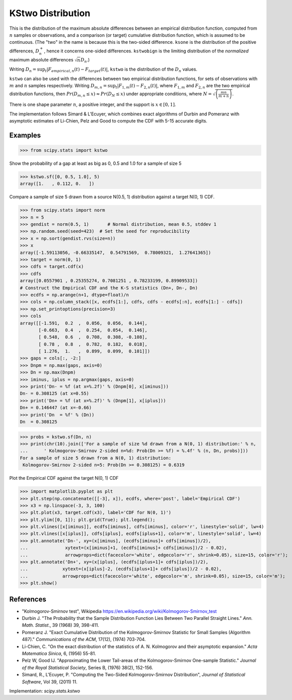 
.. _continuous-kstwo:

KStwo Distribution
==================

This is the distribution of the maximum absolute differences between an
empirical distribution function, computed from :math:`n` samples or observations,
and a comparison (or target) cumulative distribution function, which is
assumed to be continuous.
(The "two" in the name is because this is the two-sided difference.
``ksone`` is the distribution of the positive differences, :math:`D_n^+`,
hence it concerns one-sided differences.
``kstwobign`` is the limiting
distribution of the *normalized* maximum absolute differences :math:`\sqrt{n} D_n`.)


Writing :math:`D_n = \sup_t \left|F_{empirical,n}(t)-F_{target}(t)\right|`,
``kstwo`` is the distribution of the :math:`D_n` values.


``kstwo`` can also be used with the differences between two empirical distribution functions,
for sets of observations with :math:`m` and :math:`n` samples respectively.
Writing :math:`D_{m,n} = \sup_t \left|F_{1,m}(t)-F_{2,n}(t)\right|`,  where
:math:`F_{1,m}` and :math:`F_{2,n}` are the two empirical distribution functions, then
:math:`Pr(D_{m,n} \le x) \approx Pr(D_N \le x)` under appropriate conditions,
where :math:`N = \sqrt{\left(\frac{mn}{m+n}\right)}`.


There is one shape parameter :math:`n`, a positive integer, and the support is :math:`x\in\left[0,1\right]`.

The implementation follows Simard & L'Ecuyer, which combines exact algorithms of Durbin and Pomeranz
with asymptotic estimates of Li-Chien, Pelz and Good to compute the CDF with 5-15 accurate digits.

Examples
--------

>>> from scipy.stats import kstwo

Show the probability of a gap at least as big as 0, 0.5 and 1.0 for a sample of size 5

>>> kstwo.sf([0, 0.5, 1.0], 5)
array([1.   , 0.112, 0.   ])

Compare a sample of size 5 drawn from a source N(0.5, 1) distribution against
a target N(0, 1) CDF.

>>> from scipy.stats import norm
>>> n = 5
>>> gendist = norm(0.5, 1)       # Normal distribution, mean 0.5, stddev 1
>>> np.random.seed(seed=423)  # Set the seed for reproducibility
>>> x = np.sort(gendist.rvs(size=n))
>>> x
array([-1.59113056, -0.66335147,  0.54791569,  0.78009321,  1.27641365])
>>> target = norm(0, 1)
>>> cdfs = target.cdf(x)
>>> cdfs
array([0.0557901 , 0.25355274, 0.7081251 , 0.78233199, 0.89909533])
# Construct the Empirical CDF and the K-S statistics (Dn+, Dn-, Dn)
>>> ecdfs = np.arange(n+1, dtype=float)/n
>>> cols = np.column_stack([x, ecdfs[1:], cdfs, cdfs - ecdfs[:n], ecdfs[1:] - cdfs])
>>> np.set_printoptions(precision=3)
>>> cols
array([[-1.591,  0.2  ,  0.056,  0.056,  0.144],
       [-0.663,  0.4  ,  0.254,  0.054,  0.146],
       [ 0.548,  0.6  ,  0.708,  0.308, -0.108],
       [ 0.78 ,  0.8  ,  0.782,  0.182,  0.018],
       [ 1.276,  1.   ,  0.899,  0.099,  0.101]])
>>> gaps = cols[:, -2:]
>>> Dnpm = np.max(gaps, axis=0)
>>> Dn = np.max(Dnpm)
>>> iminus, iplus = np.argmax(gaps, axis=0)
>>> print('Dn- = %f (at x=%.2f)' % (Dnpm[0], x[iminus]))
Dn- = 0.308125 (at x=0.55)
>>> print('Dn+ = %f (at x=%.2f)' % (Dnpm[1], x[iplus]))
Dn+ = 0.146447 (at x=-0.66)
>>> print('Dn  = %f' % (Dn))
Dn  = 0.308125

>>> probs = kstwo.sf(Dn, n)
>>> print(chr(10).join(['For a sample of size %d drawn from a N(0, 1) distribution:' % n,
...      ' Kolmogorov-Smirnov 2-sided n=%d: Prob(Dn >= %f) = %.4f' % (n, Dn, probs)]))
For a sample of size 5 drawn from a N(0, 1) distribution:
 Kolmogorov-Smirnov 2-sided n=5: Prob(Dn >= 0.308125) = 0.6319

Plot the Empirical CDF against the target N(0, 1) CDF

>>> import matplotlib.pyplot as plt
>>> plt.step(np.concatenate([[-3], x]), ecdfs, where='post', label='Empirical CDF')
>>> x3 = np.linspace(-3, 3, 100)
>>> plt.plot(x3, target.cdf(x3), label='CDF for N(0, 1)')
>>> plt.ylim([0, 1]); plt.grid(True); plt.legend();
>>> plt.vlines([x[iminus]], ecdfs[iminus], cdfs[iminus], color='r', linestyle='solid', lw=4)
>>> plt.vlines([x[iplus]], cdfs[iplus], ecdfs[iplus+1], color='m', linestyle='solid', lw=4)
>>> plt.annotate('Dn-', xy=(x[iminus], (ecdfs[iminus]+ cdfs[iminus])/2),
...              xytext=(x[iminus]+1, (ecdfs[iminus]+ cdfs[iminus])/2 - 0.02),
...              arrowprops=dict(facecolor='white', edgecolor='r', shrink=0.05), size=15, color='r');
>>> plt.annotate('Dn+', xy=(x[iplus], (ecdfs[iplus+1]+ cdfs[iplus])/2),
...             xytext=(x[iplus]-2, (ecdfs[iplus+1]+ cdfs[iplus])/2 - 0.02),
...             arrowprops=dict(facecolor='white', edgecolor='m', shrink=0.05), size=15, color='m');
>>> plt.show()


References
----------

-  "Kolmogorov-Smirnov test", Wikipedia
   https://en.wikipedia.org/wiki/Kolmogorov-Smirnov_test

-  Durbin J. "The Probability that the Sample Distribution Function Lies Between Two
   Parallel Straight Lines." *Ann. Math. Statist*., 39 (1968) 39, 398-411.

-  Pomeranz J.  "Exact Cumulative Distribution of the Kolmogorov-Smirnov Statistic for
   Small Samples (Algorithm 487)."  *Communications of the ACM*, 17(12), (1974) 703-704.

-  Li-Chien, C.  "On the exact distribution of the statistics of A. N. Kolmogorov and
   their asymptotic expansion."  *Acta Matematica Sinica*, 6, (1956) 55-81.

-  Pelz W, Good IJ. "Approximating the Lower Tail-areas of the Kolmogorov-Smirnov One-sample
   Statistic." *Journal of the Royal Statistical Society*, Series B, (1976) 38(2), 152-156.

-  Simard, R., L'Ecuyer, P. "Computing the Two-Sided Kolmogorov-Smirnov Distribution",
   *Journal of Statistical Software*, Vol 39, (2011) 11.

Implementation: `scipy.stats.kstwo`
